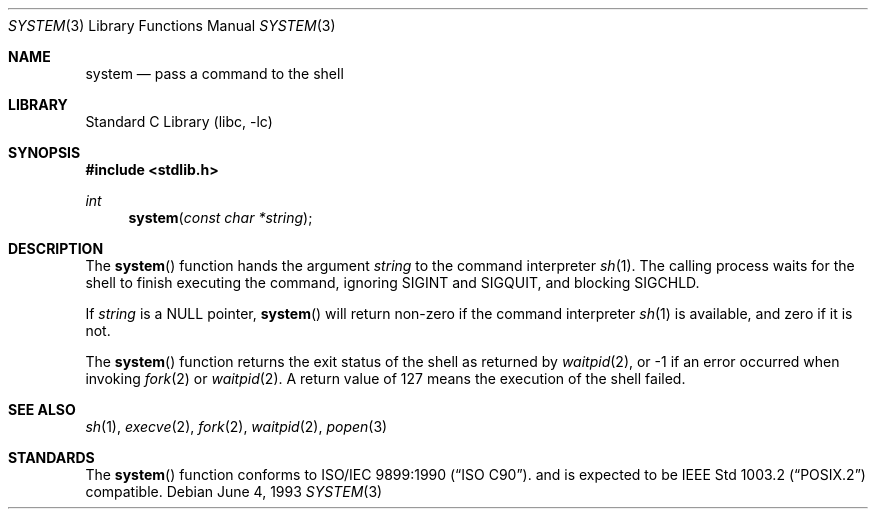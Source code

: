 .\" Copyright (c) 1990, 1991, 1993
.\"	The Regents of the University of California.  All rights reserved.
.\"
.\" This code is derived from software contributed to Berkeley by
.\" the American National Standards Committee X3, on Information
.\" Processing Systems.
.\"
.\" Redistribution and use in source and binary forms, with or without
.\" modification, are permitted provided that the following conditions
.\" are met:
.\" 1. Redistributions of source code must retain the above copyright
.\"    notice, this list of conditions and the following disclaimer.
.\" 2. Redistributions in binary form must reproduce the above copyright
.\"    notice, this list of conditions and the following disclaimer in the
.\"    documentation and/or other materials provided with the distribution.
.\" 3. All advertising materials mentioning features or use of this software
.\"    must display the following acknowledgement:
.\"	This product includes software developed by the University of
.\"	California, Berkeley and its contributors.
.\" 4. Neither the name of the University nor the names of its contributors
.\"    may be used to endorse or promote products derived from this software
.\"    without specific prior written permission.
.\"
.\" THIS SOFTWARE IS PROVIDED BY THE REGENTS AND CONTRIBUTORS ``AS IS'' AND
.\" ANY EXPRESS OR IMPLIED WARRANTIES, INCLUDING, BUT NOT LIMITED TO, THE
.\" IMPLIED WARRANTIES OF MERCHANTABILITY AND FITNESS FOR A PARTICULAR PURPOSE
.\" ARE DISCLAIMED.  IN NO EVENT SHALL THE REGENTS OR CONTRIBUTORS BE LIABLE
.\" FOR ANY DIRECT, INDIRECT, INCIDENTAL, SPECIAL, EXEMPLARY, OR CONSEQUENTIAL
.\" DAMAGES (INCLUDING, BUT NOT LIMITED TO, PROCUREMENT OF SUBSTITUTE GOODS
.\" OR SERVICES; LOSS OF USE, DATA, OR PROFITS; OR BUSINESS INTERRUPTION)
.\" HOWEVER CAUSED AND ON ANY THEORY OF LIABILITY, WHETHER IN CONTRACT, STRICT
.\" LIABILITY, OR TORT (INCLUDING NEGLIGENCE OR OTHERWISE) ARISING IN ANY WAY
.\" OUT OF THE USE OF THIS SOFTWARE, EVEN IF ADVISED OF THE POSSIBILITY OF
.\" SUCH DAMAGE.
.\"
.\"     @(#)system.3	8.1 (Berkeley) 6/4/93
.\" $FreeBSD: src/lib/libc/stdlib/system.3,v 1.6.2.4 2001/12/14 18:33:58 ru Exp $
.\" $DragonFly: src/lib/libcr/stdlib/Attic/system.3,v 1.2 2003/06/17 04:26:46 dillon Exp $
.\"
.Dd June 4, 1993
.Dt SYSTEM 3
.Os
.Sh NAME
.Nm system
.Nd pass a command to the shell
.Sh LIBRARY
.Lb libc
.Sh SYNOPSIS
.In stdlib.h
.Ft int
.Fn system "const char *string"
.Sh DESCRIPTION
The
.Fn system
function
hands the argument
.Fa string
to the command interpreter
.Xr sh 1 .
The calling process waits for the shell
to finish executing the command,
ignoring
.Dv SIGINT
and
.Dv SIGQUIT ,
and blocking
.Dv SIGCHLD .
.Pp
If
.Fa string
is a
.Dv NULL
pointer,
.Fn system
will return non-zero if the command interpreter
.Xr sh 1
is available, and zero if it is not.
.Pp
The
.Fn system
function
returns the exit status of the shell as returned by
.Xr waitpid 2 ,
or \-1 if an error occurred when invoking
.Xr fork 2
or
.Xr waitpid 2 .
A return value of 127 means the execution of the shell
failed.
.Sh SEE ALSO
.Xr sh 1 ,
.Xr execve 2 ,
.Xr fork 2 ,
.Xr waitpid 2 ,
.Xr popen 3
.Sh STANDARDS
The
.Fn system
function
conforms to
.St -isoC .
and is expected to be
.St -p1003.2
compatible.
